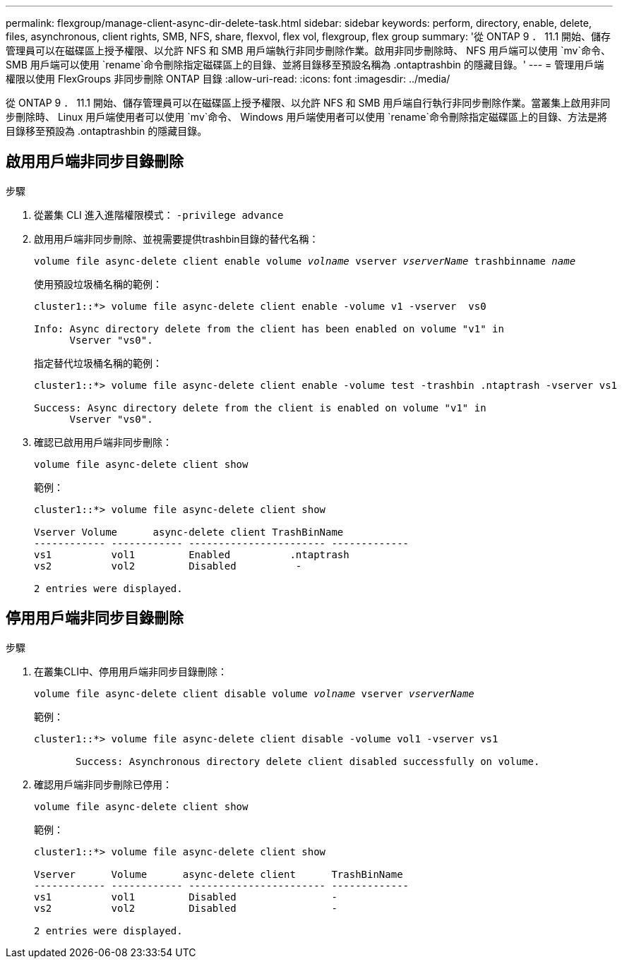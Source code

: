 ---
permalink: flexgroup/manage-client-async-dir-delete-task.html 
sidebar: sidebar 
keywords: perform, directory, enable, delete, files, asynchronous, client rights, SMB, NFS, share, flexvol, flex vol, flexgroup, flex group 
summary: '從 ONTAP 9 ． 11.1 開始、儲存管理員可以在磁碟區上授予權限、以允許 NFS 和 SMB 用戶端執行非同步刪除作業。啟用非同步刪除時、 NFS 用戶端可以使用 `mv`命令、 SMB 用戶端可以使用 `rename`命令刪除指定磁碟區上的目錄、並將目錄移至預設名稱為 .ontaptrashbin 的隱藏目錄。' 
---
= 管理用戶端權限以使用 FlexGroups 非同步刪除 ONTAP 目錄
:allow-uri-read: 
:icons: font
:imagesdir: ../media/


[role="lead"]
從 ONTAP 9 ． 11.1 開始、儲存管理員可以在磁碟區上授予權限、以允許 NFS 和 SMB 用戶端自行執行非同步刪除作業。當叢集上啟用非同步刪除時、 Linux 用戶端使用者可以使用 `mv`命令、 Windows 用戶端使用者可以使用 `rename`命令刪除指定磁碟區上的目錄、方法是將目錄移至預設為 .ontaptrashbin 的隱藏目錄。



== 啟用用戶端非同步目錄刪除

.步驟
. 從叢集 CLI 進入進階權限模式： `-privilege advance`
. 啟用用戶端非同步刪除、並視需要提供trashbin目錄的替代名稱：
+
`volume file async-delete client enable volume _volname_ vserver _vserverName_ trashbinname _name_`

+
使用預設垃圾桶名稱的範例：

+
[listing]
----
cluster1::*> volume file async-delete client enable -volume v1 -vserver  vs0

Info: Async directory delete from the client has been enabled on volume "v1" in
      Vserver "vs0".
----
+
指定替代垃圾桶名稱的範例：

+
[listing]
----
cluster1::*> volume file async-delete client enable -volume test -trashbin .ntaptrash -vserver vs1

Success: Async directory delete from the client is enabled on volume "v1" in
      Vserver "vs0".
----
. 確認已啟用用戶端非同步刪除：
+
`volume file async-delete client show`

+
範例：

+
[listing]
----
cluster1::*> volume file async-delete client show

Vserver Volume      async-delete client TrashBinName
------------ ------------ ----------------------- -------------
vs1          vol1         Enabled          .ntaptrash
vs2          vol2         Disabled          -

2 entries were displayed.
----




== 停用用戶端非同步目錄刪除

.步驟
. 在叢集CLI中、停用用戶端非同步目錄刪除：
+
`volume file async-delete client disable volume _volname_ vserver _vserverName_`

+
範例：

+
[listing]
----
cluster1::*> volume file async-delete client disable -volume vol1 -vserver vs1

       Success: Asynchronous directory delete client disabled successfully on volume.
----
. 確認用戶端非同步刪除已停用：
+
`volume file async-delete client show`

+
範例：

+
[listing]
----
cluster1::*> volume file async-delete client show

Vserver      Volume      async-delete client      TrashBinName
------------ ------------ ----------------------- -------------
vs1          vol1         Disabled                -
vs2          vol2         Disabled                -

2 entries were displayed.
----

